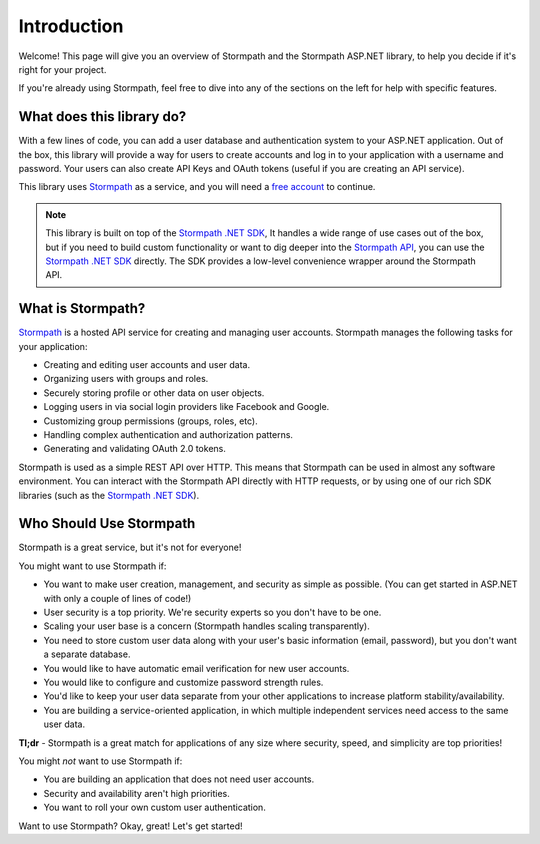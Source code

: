 .. _introduction:


Introduction
============

Welcome! This page will give you an overview of Stormpath and the Stormpath ASP.NET library, to help you decide if it's right for your project.

If you're already using Stormpath, feel free to dive into any of the sections on the left for help with specific features.


What does this library do?
--------------------------

With a few lines of code, you can add a user database and authentication system to your ASP.NET application.
Out of the box, this library will provide a way for users to create accounts and log in to your application
with a username and password.  Your users can also create API Keys and
OAuth tokens (useful if you are creating an API service).

This library uses `Stormpath`_ as a service, and you will need a `free account <https://api.stormpath.com/register>`_ to continue.

.. note::
  This library is built on top of the `Stormpath .NET SDK`_, It handles a wide range of use cases out of the box, but if you need to build custom functionality or want to dig deeper into the `Stormpath API`_, you can use the `Stormpath .NET SDK`_ directly. The SDK provides a low-level convenience wrapper around the Stormpath API.


What is Stormpath?
------------------

`Stormpath`_ is a hosted API service for creating and managing user accounts.
Stormpath manages the following tasks for your application:

- Creating and editing user accounts and user data.
- Organizing users with groups and roles.
- Securely storing profile or other data on user objects.
- Logging users in via social login providers like Facebook and Google.
- Customizing group permissions (groups, roles, etc).
- Handling complex authentication and authorization patterns.
- Generating and validating OAuth 2.0 tokens.

Stormpath is used as a simple REST API over HTTP. This means that Stormpath can be used in almost any software environment. You can interact with the Stormpath API directly with HTTP requests,
or by using one of our rich SDK libraries (such as the `Stormpath .NET SDK`_).


Who Should Use Stormpath
------------------------

Stormpath is a great service, but it's not for everyone!

You might want to use Stormpath if:

- You want to make user creation, management, and security as simple as possible.
  (You can get started in ASP.NET with only a couple of lines of code!)
- User security is a top priority. We're security experts so you don't have to be one.
- Scaling your user base is a concern (Stormpath handles scaling transparently).
- You need to store custom user data along with your user's basic information
  (email, password), but you don't want a separate database.
- You would like to have automatic email verification for new user accounts.
- You would like to configure and customize password strength rules.
- You'd like to keep your user data separate from your other applications to
  increase platform stability/availability.
- You are building a service-oriented application, in which multiple
  independent services need access to the same user data.

**Tl;dr** - Stormpath is a great match for applications of any size where
security, speed, and simplicity are top priorities!

You might *not* want to use Stormpath if:

- You are building an application that does not need user accounts.
- Security and availability aren't high priorities.
- You want to roll your own custom user authentication.

Want to use Stormpath?  Okay, great!  Let's get started!


.. _Stormpath .NET SDK: https://github.com/stormpath/stormpath-sdk-dotnet
.. _Stormpath API: https://docs.stormpath.com/rest/product-guide/
.. _Stormpath: https://stormpath.com/
